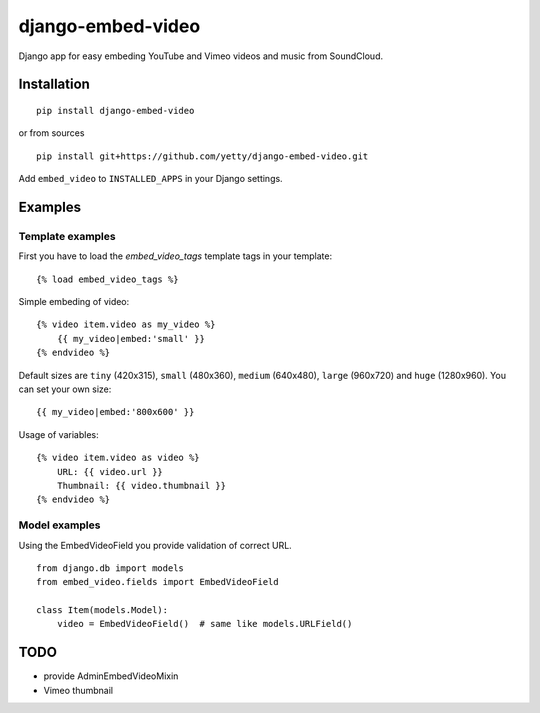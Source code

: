 django-embed-video
==================

Django app for easy embeding YouTube and Vimeo videos and music from SoundCloud.

.. image:: https://travis-ci.org/yetty/django-embed-video.png?branch=master


Installation
************

::

    pip install django-embed-video


or from sources

::

    pip install git+https://github.com/yetty/django-embed-video.git


Add ``embed_video`` to ``INSTALLED_APPS`` in your Django settings.


Examples
********

Template examples
-----------------

First you have to load the `embed_video_tags` template tags in your template:

::

    {% load embed_video_tags %}

Simple embeding of video:

::

    {% video item.video as my_video %}
        {{ my_video|embed:'small' }}
    {% endvideo %}

Default sizes are ``tiny`` (420x315), ``small`` (480x360), ``medium`` (640x480),
``large`` (960x720) and ``huge`` (1280x960). You can set your own size:

::

    {{ my_video|embed:'800x600' }}

Usage of variables:

::

    {% video item.video as video %}
        URL: {{ video.url }}
        Thumbnail: {{ video.thumbnail }}
    {% endvideo %}


Model examples
---------------

Using the EmbedVideoField you provide validation of correct URL.

::

    from django.db import models
    from embed_video.fields import EmbedVideoField

    class Item(models.Model):
        video = EmbedVideoField()  # same like models.URLField()


TODO
*****

- provide AdminEmbedVideoMixin
- Vimeo thumbnail





